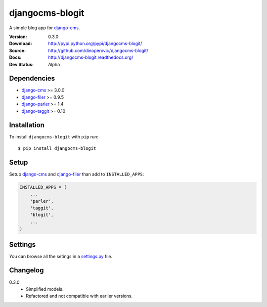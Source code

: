 ================
djangocms-blogit
================

A simple blog app for `django-cms`_.

:Version: 0.3.0
:Download: http://pypi.python.org/pypi/djangocms-blogit/
:Source: http://github.com/dinoperovic/djangocms-blogit/
:Docs: http://djangocms-blogit.readthedocs.org/
:Dev Status: Alpha


Dependencies
############

* `django-cms`_ >= 3.0.0
* `django-filer`_ >= 0.9.5
* `django-parler`_ >= 1.4
* `django-taggit`_ >= 0.10

Installation
############

To install ``djangocms-blogit`` with ``pip`` run::

    $ pip install djangocms-blogit


Setup
#####

Setup `django-cms`_ and `django-filer`_ than add to ``INSTALLED_APPS``:

.. code:: python

    INSTALLED_APPS = (
        ...
        'parler',
        'taggit',
        'blogit',
        ...
    )


Settings
########
You can browse all the setings in a `settings.py`_ file.


Changelog
#########

0.3.0
    + Simplified models.
    + Refactored and not compatible with earlier versions.



.. _settings.py: https://github.com/dinoperovic/djangocms-blogit/blob/master/blogit/settings.py
.. _django-cms: https://github.com/divio/django-cms
.. _django-filer: https://github.com/stefanfoulis/django-filer
.. _django-parler: https://github.com/edoburu/django-parler
.. _django-taggit: https://github.com/alex/django-taggit
